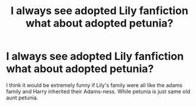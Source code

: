 #+TITLE: I always see adopted Lily fanfiction what about adopted petunia?

* I always see adopted Lily fanfiction what about adopted petunia?
:PROPERTIES:
:Author: lizerdlips
:Score: 5
:DateUnix: 1603071570.0
:DateShort: 2020-Oct-19
:FlairText: Prompt
:END:
I think it would be extremely funny if Lily's family were all like the adams family and Harry inherited their Adams-ness. While petunia is just same old aunt petunia.

